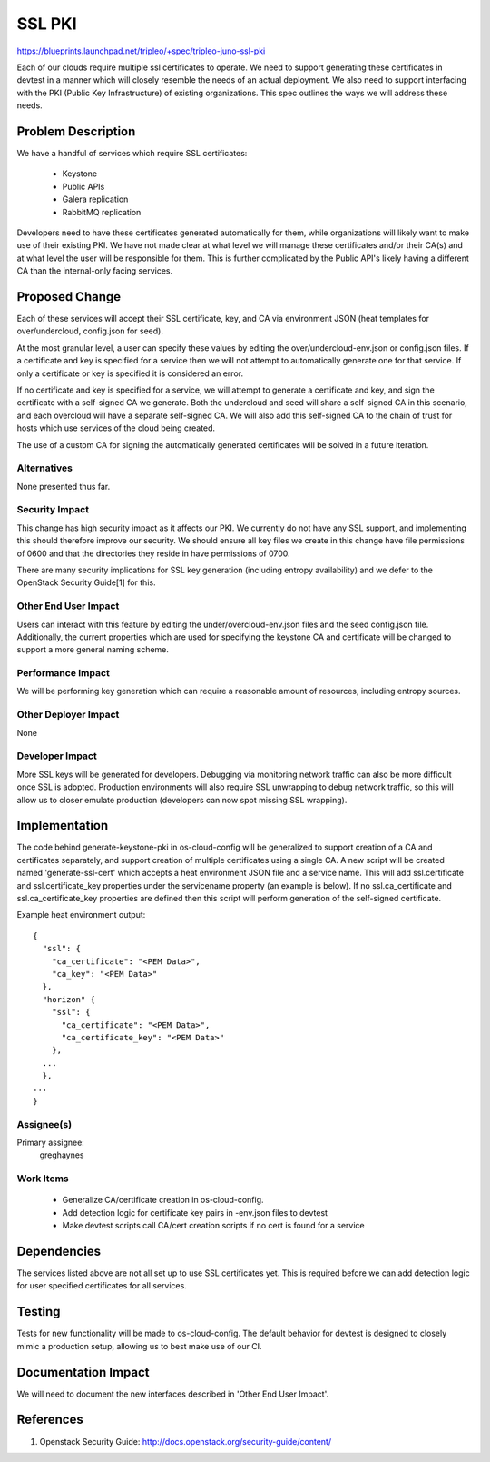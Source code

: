 ..
 This work is licensed under a Creative Commons Attribution 3.0 Unported
 License.

 http://creativecommons.org/licenses/by/3.0/legalcode

=======
SSL PKI
=======

https://blueprints.launchpad.net/tripleo/+spec/tripleo-juno-ssl-pki

Each of our clouds require multiple ssl certificates to operate. We need to
support generating these certificates in devtest in a manner which will
closely resemble the needs of an actual deployment. We also need to support
interfacing with the PKI (Public Key Infrastructure) of existing organizations.
This spec outlines the ways we will address these needs.

Problem Description
===================

We have a handful of services which require SSL certificates:

 * Keystone
 * Public APIs
 * Galera replication
 * RabbitMQ replication

Developers need to have these certificates generated automatically for them,
while organizations will likely want to make use of their existing PKI. We
have not made clear at what level we will manage these certificates and/or
their CA(s) and at what level the user will be responsible for them. This is
further complicated by the Public API's likely having a different CA than the
internal-only facing services.

Proposed Change
===============

Each of these services will accept their SSL certificate, key, and CA via
environment JSON (heat templates for over/undercloud, config.json for seed).

At the most granular level, a user can specify these values by editing the
over/undercloud-env.json or config.json files. If a certificate and key is
specified for a service then we will not attempt to automatically generate one
for that service. If only a certificate or key is specified it is considered
an error.

If no certificate and key is specified for a service, we will attempt to
generate a certificate and key, and sign the certificate with a self-signed
CA we generate. Both the undercloud and seed will share a self-signed CA in
this scenario, and each overcloud will have a separate self-signed CA. We will
also add this self-signed CA to the chain of trust for hosts which use services
of the cloud being created.

The use of a custom CA for signing the automatically generated certificates
will be solved in a future iteration.

Alternatives
------------

None presented thus far.

Security Impact
---------------

This change has high security impact as it affects our PKI. We currently do not
have any SSL support, and implementing this should therefore improve our
security. We should ensure all key files we create in this change have file
permissions of 0600 and that the directories they reside in have permissions
of 0700.

There are many security implications for SSL key generation (including entropy
availability) and we defer to the OpenStack Security Guide[1] for this.

Other End User Impact
---------------------

Users can interact with this feature by editing the under/overcloud-env.json
files and the seed config.json file. Additionally, the current properties which
are used for specifying the keystone CA and certificate will be changed to
support a more general naming scheme.

Performance Impact
------------------

We will be performing key generation which can require a reasonable amount of
resources, including entropy sources.

Other Deployer Impact
---------------------

None

Developer Impact
----------------

More SSL keys will be generated for developers. Debugging via monitoring
network traffic can also be more difficult once SSL is adopted. Production
environments will also require SSL unwrapping to debug network traffic, so this
will allow us to closer emulate production (developers can now spot missing SSL
wrapping).

Implementation
==============

The code behind generate-keystone-pki in os-cloud-config will be generalized
to support creation of a CA and certificates separately, and support creation
of multiple certificates using a single CA. A new script will be created
named 'generate-ssl-cert' which accepts a heat environment JSON file and a
service name. This will add ssl.certificate and ssl.certificate_key properties
under the servicename property (an example is below). If no ssl.ca_certificate
and ssl.ca_certificate_key properties are defined then this script will perform
generation of the self-signed certificate.

Example heat environment output::

  {
    "ssl": {
      "ca_certificate": "<PEM Data>",
      "ca_key": "<PEM Data>"
    },
    "horizon" {
      "ssl": {
        "ca_certificate": "<PEM Data>",
        "ca_certificate_key": "<PEM Data>"
      },
    ...
    },
  ...
  }

Assignee(s)
-----------

Primary assignee:
  greghaynes

Work Items
----------

 * Generalize CA/certificate creation in os-cloud-config.
 * Add detection logic for certificate key pairs in -env.json files to devtest
 * Make devtest scripts call CA/cert creation scripts if no cert is found
   for a service

Dependencies
============

The services listed above are not all set up to use SSL certificates yet. This
is required before we can add detection logic for user specified certificates
for all services.

Testing
=======

Tests for new functionality will be made to os-cloud-config. The default
behavior for devtest is designed to closely mimic a production setup, allowing
us to best make use of our CI.

Documentation Impact
====================

We will need to document the new interfaces described in 'Other End User
Impact'.

References
==========

1. Openstack Security Guide: http://docs.openstack.org/security-guide/content/
